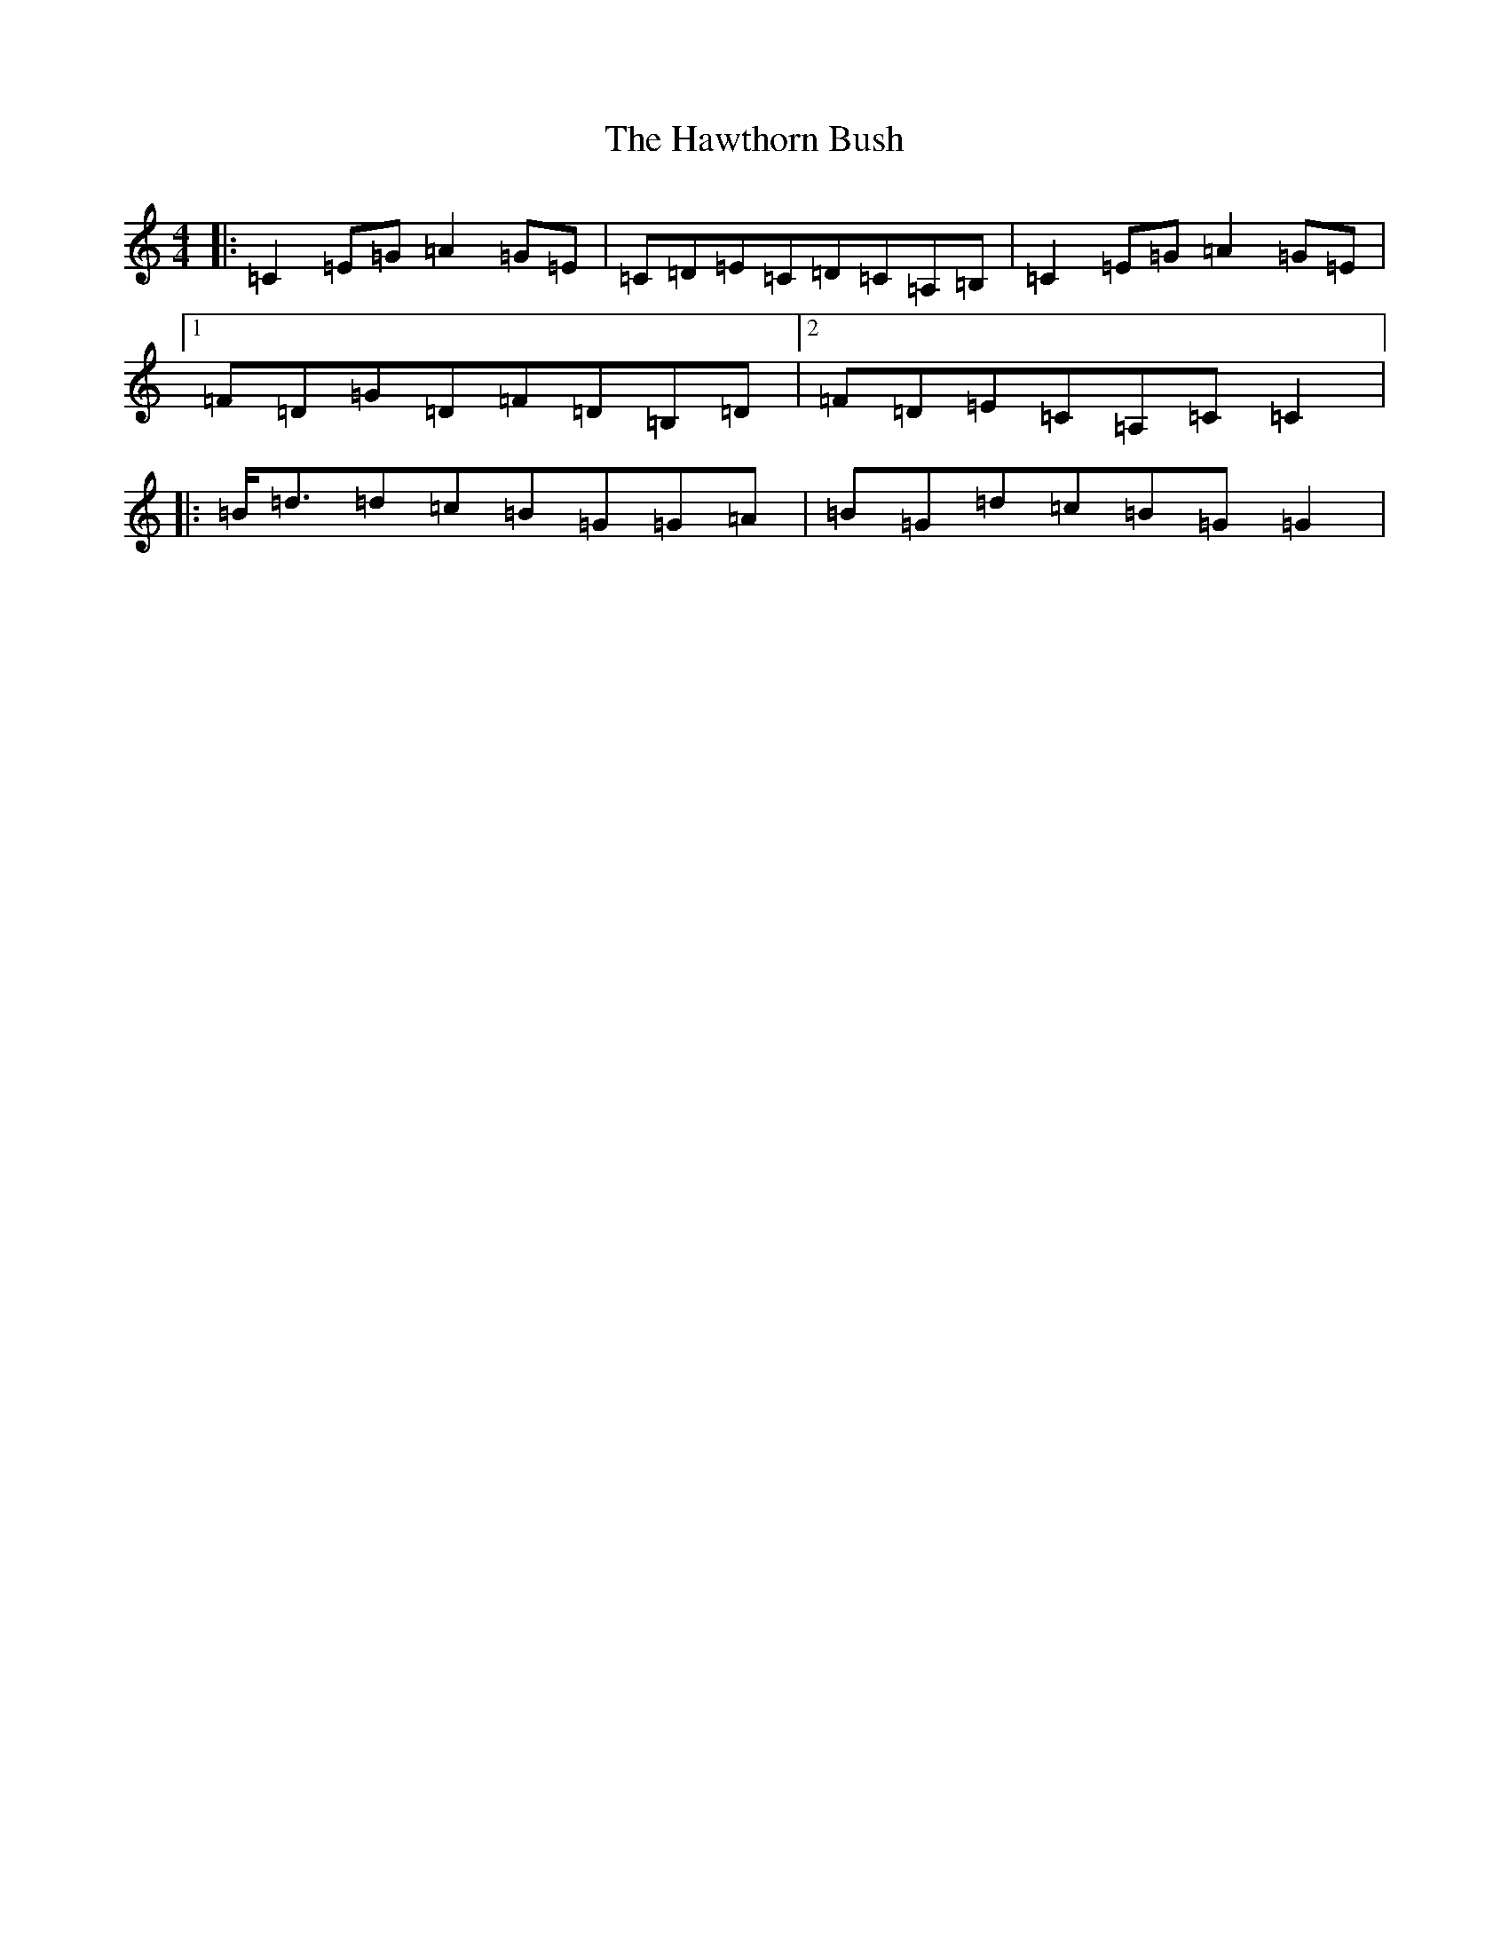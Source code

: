 X: 8846
T: Hawthorn Bush, The
S: https://thesession.org/tunes/10018#setting20158
R: strathspey
M:4/4
L:1/8
K: C Major
|:=C2=E=G=A2=G=E|=C=D=E=C=D=C=A,=B,|=C2=E=G=A2=G=E|1=F=D=G=D=F=D=B,=D|2=F=D=E=C=A,=C=C2|:=B<=d=d=c=B=G=G=A|=B=G=d=c=B=G=G2|